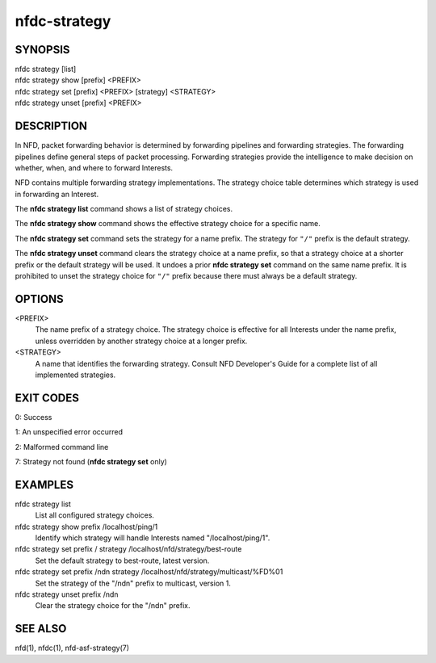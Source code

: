 nfdc-strategy
=============

SYNOPSIS
--------
| nfdc strategy [list]
| nfdc strategy show [prefix] <PREFIX>
| nfdc strategy set [prefix] <PREFIX> [strategy] <STRATEGY>
| nfdc strategy unset [prefix] <PREFIX>

DESCRIPTION
-----------
In NFD, packet forwarding behavior is determined by forwarding pipelines and forwarding strategies.
The forwarding pipelines define general steps of packet processing.
Forwarding strategies provide the intelligence to make decision on whether, when, and where
to forward Interests.

NFD contains multiple forwarding strategy implementations.
The strategy choice table determines which strategy is used in forwarding an Interest.

The **nfdc strategy list** command shows a list of strategy choices.

The **nfdc strategy show** command shows the effective strategy choice for a specific name.

The **nfdc strategy set** command sets the strategy for a name prefix.
The strategy for ``"/"`` prefix is the default strategy.

The **nfdc strategy unset** command clears the strategy choice at a name prefix,
so that a strategy choice at a shorter prefix or the default strategy will be used.
It undoes a prior **nfdc strategy set** command on the same name prefix.
It is prohibited to unset the strategy choice for ``"/"`` prefix because there must always be a
default strategy.

OPTIONS
-------
<PREFIX>
    The name prefix of a strategy choice.
    The strategy choice is effective for all Interests under the name prefix,
    unless overridden by another strategy choice at a longer prefix.

<STRATEGY>
    A name that identifies the forwarding strategy.
    Consult NFD Developer's Guide for a complete list of all implemented strategies.

EXIT CODES
----------
0: Success

1: An unspecified error occurred

2: Malformed command line

7: Strategy not found (**nfdc strategy set** only)

EXAMPLES
--------
nfdc strategy list
    List all configured strategy choices.

nfdc strategy show prefix /localhost/ping/1
    Identify which strategy will handle Interests named "/localhost/ping/1".

nfdc strategy set prefix / strategy /localhost/nfd/strategy/best-route
    Set the default strategy to best-route, latest version.

nfdc strategy set prefix /ndn strategy /localhost/nfd/strategy/multicast/%FD%01
    Set the strategy of the "/ndn" prefix to multicast, version 1.

nfdc strategy unset prefix /ndn
    Clear the strategy choice for the "/ndn" prefix.

SEE ALSO
--------
nfd(1), nfdc(1), nfd-asf-strategy(7)
